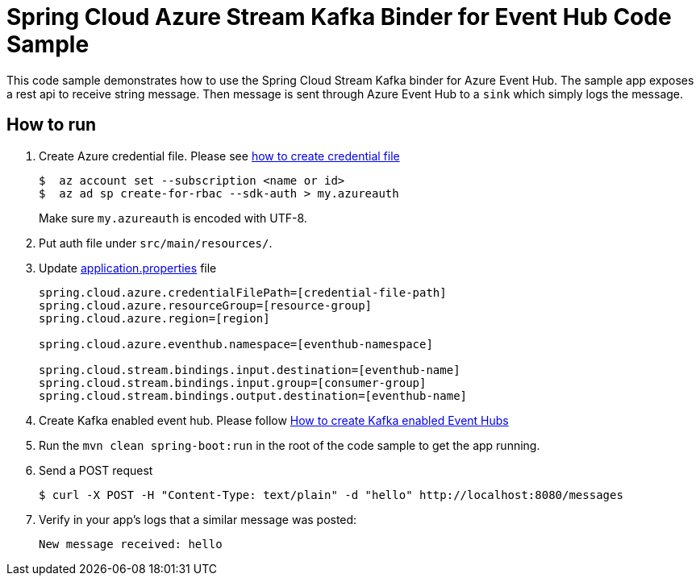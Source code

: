 = Spring Cloud Azure Stream Kafka Binder for Event Hub Code Sample

This code sample demonstrates how to use the Spring Cloud Stream Kafka binder for Azure Event Hub.
The sample app exposes a rest api to receive string message. Then message is sent through Azure
Event Hub to a `sink` which simply logs the message.

== How to run

1.  Create Azure credential file. Please see https://github.com/Azure/azure-libraries-for-java/blob/master/AUTH.md[how
to create credential file]
+
....
$  az account set --subscription <name or id>
$  az ad sp create-for-rbac --sdk-auth > my.azureauth
....
+
Make sure `my.azureauth` is encoded with UTF-8.

2. Put auth file under `src/main/resources/`.

3. Update link:src/main/resources/application.properties[application.properties] file
+
....
spring.cloud.azure.credentialFilePath=[credential-file-path]
spring.cloud.azure.resourceGroup=[resource-group]
spring.cloud.azure.region=[region]

spring.cloud.azure.eventhub.namespace=[eventhub-namespace]

spring.cloud.stream.bindings.input.destination=[eventhub-name]
spring.cloud.stream.bindings.input.group=[consumer-group]
spring.cloud.stream.bindings.output.destination=[eventhub-name]
....
+

4. Create Kafka enabled event hub. Please follow https://github.com/MicrosoftDocs/azure-docs/blob/master/articles/event-hubs/event-hubs-create-kafka-enabled.md[How to create Kafka enabled Event Hubs]

5. Run the `mvn clean spring-boot:run` in the root of the code sample to get the app running.

6.  Send a POST request
+
....
$ curl -X POST -H "Content-Type: text/plain" -d "hello" http://localhost:8080/messages
....

7. Verify in your app's logs that a similar message was posted:
+
`New message received: hello`
